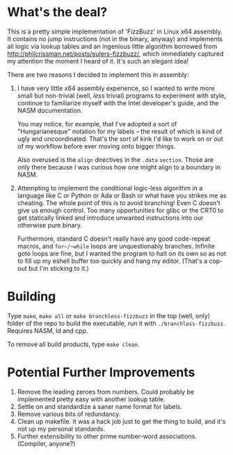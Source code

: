 * What's the deal?
This is a pretty simple implementation of 'FizzBuzz' in Linux x64 assembly. It contains no jump instructions (not in the
binary, anyway) and implements all logic via lookup tables and an ingenious little algorithm borrowed from
http://philcrissman.net/posts/eulers-fizzbuzz/, which immediately captured my attention the moment I heard of it. It's
such an elegant idea!

There are two reasons I decided to implement this in assembly:

1. I have very little x64 assembly experience, so I wanted to write more small but non-trivial (well, /less/ trivial)
   programs to experiment with style, continue to familiarize myself with the Intel developer's guide, and the NASM
   documentation.

   You may notice, for example, that I've adopted a sort of "Hungarianesque" notation for my labels --
   the result of which is kind of ugly and uncoordinated. That's the sort of kink I'd like to work on or out of my
   workflow before ever moving onto bigger things.

   Also overused is the ~align~ directives in the ~.data~ ~section~. Those are only there because I was curious how one
   might align to a boundary in NASM.
2. Attempting to implement the conditional logic-less algorithm in a language like C or Python or Ada or Bash or what
   have you strikes me as cheating. The whole point of this is to avoid branching! Even C doesn't give us enough
   control. Too many opportunities for glibc or the CRT0 to get statically linked and introduce unwanted instructions
   into our otherwise pure binary.

   Furthermore, standard C doesn't really have any good code-repeat macros, and ~for~/~while~ loops are unquestionably
   branches. Infinite goto loops are fine, but I wanted the program to halt on its own so as not to fill up my eshell
   buffer too quickly and hang my editor. (That's a cop-out but I'm sticking to it.)
* Building
Type ~make~, ~make all~ or ~make branchless-fizzbuzz~ in the top (well, only) folder of the repo to build the
executable, run it with ~./branchless-fizzbuzz~. Requires NASM, ld and cpp.

To remove all build products, type ~make clean~.
* Potential Further Improvements
1. Remove the leading zeroes from numbers. Could probably be implemented pretty easy with another lookup table.
2. Settle on and standardize a saner name format for labels.
3. Remove various bits of redundancy.
4. Clean up makefile. It was a hack job just to get the thing to build, and it's not up my personal standards.
5. Further extensibility to other prime number-word associations. (Compiler, anyone?)
